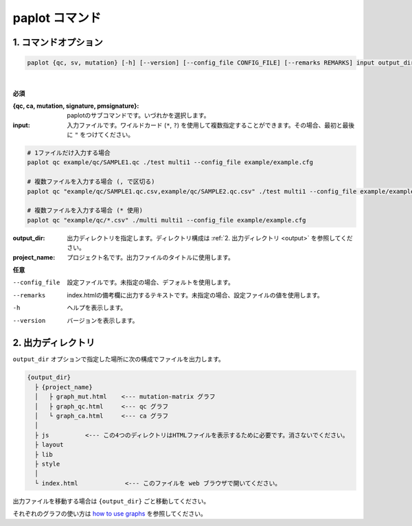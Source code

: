 ************************
paplot コマンド
************************

------------------------
1. コマンドオプション 
------------------------

.. code-block:: bash

  paplot {qc, sv, mutation} [-h] [--version] [--config_file CONFIG_FILE] [--remarks REMARKS] input output_dir project_name

|

**必須**

:{qc, ca, mutation, signature, pmsignature}:
  paplotのサブコマンドです。いづれかを選択します。

:input:
  入力ファイルです。ワイルドカード (``*``, ``?``) を使用して複数指定することができます。その場合、最初と最後に ``"`` をつけてください。

.. code-block:: bash

  # 1ファイルだけ入力する場合
  paplot qc example/qc/SAMPLE1.qc ./test multi1 --config_file example/example.cfg
  
  # 複数ファイルを入力する場合 (, で区切る)
  paplot qc "example/qc/SAMPLE1.qc.csv,example/qc/SAMPLE2.qc.csv" ./test multi1 --config_file example/example.cfg
  
  # 複数ファイルを入力する場合 (* 使用)
  paplot qc "example/qc/*.csv" ./multi multi1 --config_file example/example.cfg


:output_dir:
  出力ディレクトリを指定します。ディレクトリ構成は :ref:`2. 出力ディレクトリ <output>` を参照してください。

:project_name:
  プロジェクト名です。出力ファイルのタイトルに使用します。

**任意**

--config_file        設定ファイルです。未指定の場合、デフォルトを使用します。
--remarks            index.htmlの備考欄に出力するテキストです。未指定の場合、設定ファイルの値を使用します。
-h                   ヘルプを表示します。
--version            バージョンを表示します。

.. _output:

---------------------
2. 出力ディレクトリ
---------------------

``output_dir`` オプションで指定した場所に次の構成でファイルを出力します。

.. code-block:: bash

  {output_dir}
    ├ {project_name}
    │   ├ graph_mut.html    <--- mutation-matrix グラフ
    │   ├ graph_qc.html     <--- qc グラフ
    │   └ graph_ca.html     <--- ca グラフ
    │
    ├ js          <--- この4つのディレクトリはHTMLファイルを表示するために必要です。消さないでください。
    ├ layout
    ├ lib
    ├ style
    │
    └ index.html             <--- このファイルを web ブラウザで開いてください。


出力ファイルを移動する場合は ``{output_dir}`` ごと移動してください。

それぞれのグラフの使い方は `how to use graphs <./index.html#how-to-toc>`_ を参照してください。

.. |new| image:: image/tab_001.gif